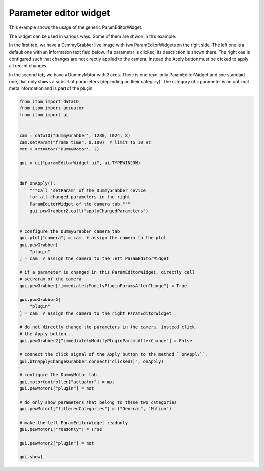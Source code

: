 
.. DO NOT EDIT.
.. THIS FILE WAS AUTOMATICALLY GENERATED BY SPHINX-GALLERY.
.. TO MAKE CHANGES, EDIT THE SOURCE PYTHON FILE:
.. "11_demos\ui\demo_paramEditorWidget.py"
.. LINE NUMBERS ARE GIVEN BELOW.

.. only:: html

    .. note::
        :class: sphx-glr-download-link-note

        Click :ref:`here <sphx_glr_download_11_demos_ui_demo_paramEditorWidget.py>`
        to download the full example code

.. rst-class:: sphx-glr-example-title

.. _sphx_glr_11_demos_ui_demo_paramEditorWidget.py:

Parameter editor widget
==================

This example shows the usage of the generic ParamEditorWidget.

The widget can be used in various ways. Some of them are shwon in
this example.

In the first tab, we have a DummyGrabber live image with two
ParamEditorWidgets on the right side. The left one is a default one
with an information text field below. If a parameter is clicked, its
description is shown there. The right one is configured such that
changes are not directly applied to the camera. Instead the Apply button
must be clicked to apply all recent changes.

In the second tab, we have a DummyMotor with 3 axes. There is one
read-only ParamEditorWidget and one standard one, that only shows
a subset of parameters (depending on their category). The category
of a parameter is an optional meta information and is part of the 
plugin.

.. GENERATED FROM PYTHON SOURCE LINES 22-75







.. code-block:: default

    from itom import dataIO
    from itom import actuator
    from itom import ui


    cam = dataIO("DummyGrabber", 1280, 1024, 8)
    cam.setParam("frame_time", 0.100)  # limit to 10 Hz
    mot = actuator("DummyMotor", 3)

    gui = ui("paramEditorWidget.ui", ui.TYPEWINDOW)


    def onApply():
        """Call 'setParam' of the DummyGrabber device
        for all changed parameters in the right
        ParamEditorWidget of the camera tab."""
        gui.pewGrabber2.call("applyChangedParameters")


    # configure the DummyGrabber camera tab
    gui.plot["camera"] = cam  # assign the camera to the plot
    gui.pewGrabber[
        "plugin"
    ] = cam  # assign the camera to the left ParamEditorWidget

    # if a parameter is changed in this ParamEditorWidget, directly call
    # setParam of the camera
    gui.pewGrabber["immediatelyModifyPluginParamsAfterChange"] = True

    gui.pewGrabber2[
        "plugin"
    ] = cam  # assign the camera to the right ParamEditorWidget

    # do not directly change the parameters in the camera, instead click
    # the Apply button...
    gui.pewGrabber2["immediatelyModifyPluginParamsAfterChange"] = False

    # connect the click signal of the Apply button to the method ``onApply``.
    gui.btnApplyChangesGrabber.connect("clicked()", onApply)

    # configure the DummyMotor tab
    gui.motorController["actuator"] = mot
    gui.pewMotor1["plugin"] = mot

    # do only show parameters that belong to these two categories
    gui.pewMotor1["filteredCategories"] = ("General", "Motion")

    # make the left ParamEditorWidget readonly
    gui.pewMotor1["readonly"] = True

    gui.pewMotor2["plugin"] = mot

    gui.show()


.. rst-class:: sphx-glr-timing

   **Total running time of the script:** ( 0 minutes  0.187 seconds)


.. _sphx_glr_download_11_demos_ui_demo_paramEditorWidget.py:

.. only:: html

  .. container:: sphx-glr-footer sphx-glr-footer-example


    .. container:: sphx-glr-download sphx-glr-download-python

      :download:`Download Python source code: demo_paramEditorWidget.py <demo_paramEditorWidget.py>`

    .. container:: sphx-glr-download sphx-glr-download-jupyter

      :download:`Download Jupyter notebook: demo_paramEditorWidget.ipynb <demo_paramEditorWidget.ipynb>`


.. only:: html

 .. rst-class:: sphx-glr-signature

    `Gallery generated by Sphinx-Gallery <https://sphinx-gallery.github.io>`_
